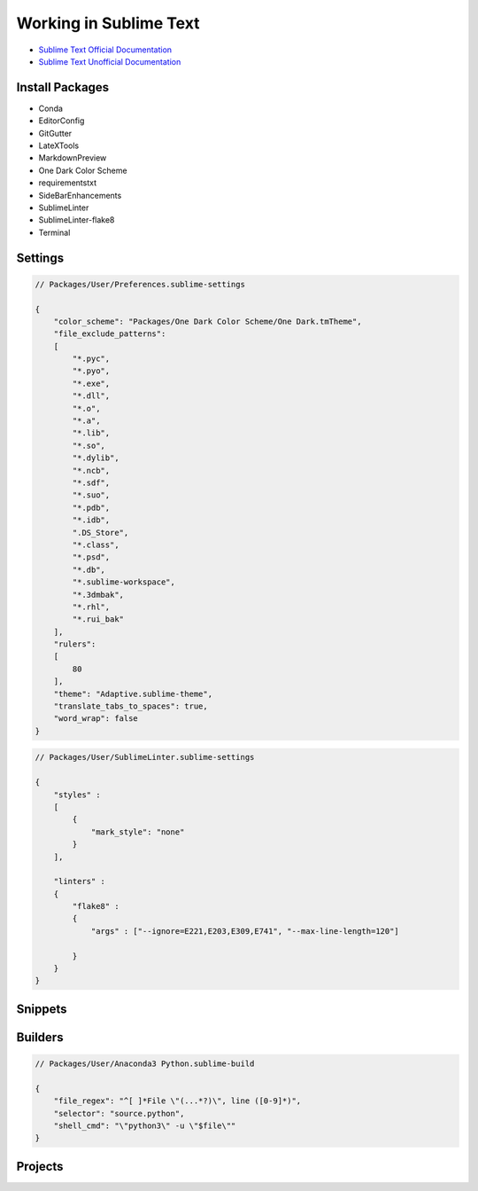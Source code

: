 ********************************************************************************
Working in Sublime Text
********************************************************************************

* `Sublime Text Official Documentation <https://www.sublimetext.com/docs/3/>`_
* `Sublime Text Unofficial Documentation <http://docs.sublimetext.info/en/latest/index.html>`_


Install Packages
================

* Conda
* EditorConfig
* GitGutter
* LateXTools
* MarkdownPreview
* One Dark Color Scheme
* requirementstxt
* SideBarEnhancements
* SublimeLinter
* SublimeLinter-flake8
* Terminal

Settings
========

.. code-block:: json

    // Packages/User/Preferences.sublime-settings

    {
        "color_scheme": "Packages/One Dark Color Scheme/One Dark.tmTheme",
        "file_exclude_patterns":
        [
            "*.pyc",
            "*.pyo",
            "*.exe",
            "*.dll",
            "*.o",
            "*.a",
            "*.lib",
            "*.so",
            "*.dylib",
            "*.ncb",
            "*.sdf",
            "*.suo",
            "*.pdb",
            "*.idb",
            ".DS_Store",
            "*.class",
            "*.psd",
            "*.db",
            "*.sublime-workspace",
            "*.3dmbak",
            "*.rhl",
            "*.rui_bak"
        ],
        "rulers":
        [
            80
        ],
        "theme": "Adaptive.sublime-theme",
        "translate_tabs_to_spaces": true,
        "word_wrap": false
    }

.. code-block:: json

    // Packages/User/SublimeLinter.sublime-settings

    {
        "styles" :
        [
            {
                "mark_style": "none"
            }
        ],

        "linters" :
        {
            "flake8" :
            {
                "args" : ["--ignore=E221,E203,E309,E741", "--max-line-length=120"]

            }
        }
    }

Snippets
========

Builders
========

.. code-block:: json

    // Packages/User/Anaconda3 Python.sublime-build

    {
        "file_regex": "^[ ]*File \"(...*?)\", line ([0-9]*)",
        "selector": "source.python",
        "shell_cmd": "\"python3\" -u \"$file\""
    }

Projects
========



